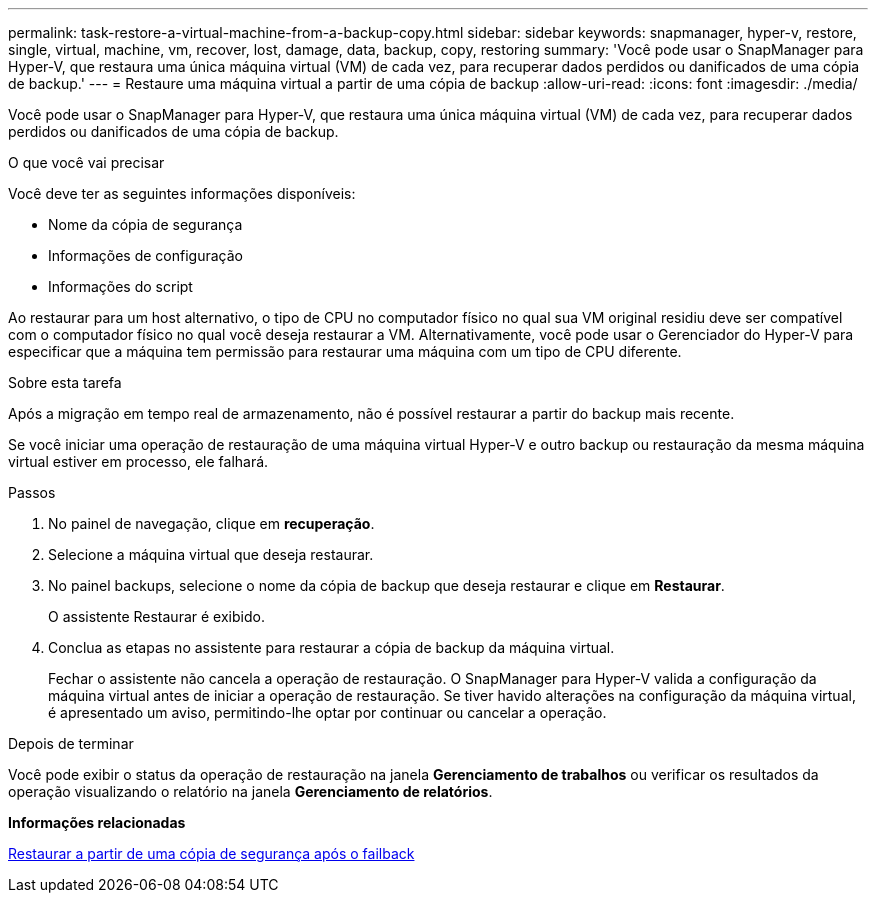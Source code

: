 ---
permalink: task-restore-a-virtual-machine-from-a-backup-copy.html 
sidebar: sidebar 
keywords: snapmanager, hyper-v, restore, single, virtual, machine, vm, recover, lost, damage, data, backup, copy, restoring 
summary: 'Você pode usar o SnapManager para Hyper-V, que restaura uma única máquina virtual (VM) de cada vez, para recuperar dados perdidos ou danificados de uma cópia de backup.' 
---
= Restaure uma máquina virtual a partir de uma cópia de backup
:allow-uri-read: 
:icons: font
:imagesdir: ./media/


[role="lead"]
Você pode usar o SnapManager para Hyper-V, que restaura uma única máquina virtual (VM) de cada vez, para recuperar dados perdidos ou danificados de uma cópia de backup.

.O que você vai precisar
Você deve ter as seguintes informações disponíveis:

* Nome da cópia de segurança
* Informações de configuração
* Informações do script


Ao restaurar para um host alternativo, o tipo de CPU no computador físico no qual sua VM original residiu deve ser compatível com o computador físico no qual você deseja restaurar a VM. Alternativamente, você pode usar o Gerenciador do Hyper-V para especificar que a máquina tem permissão para restaurar uma máquina com um tipo de CPU diferente.

.Sobre esta tarefa
Após a migração em tempo real de armazenamento, não é possível restaurar a partir do backup mais recente.

Se você iniciar uma operação de restauração de uma máquina virtual Hyper-V e outro backup ou restauração da mesma máquina virtual estiver em processo, ele falhará.

.Passos
. No painel de navegação, clique em *recuperação*.
. Selecione a máquina virtual que deseja restaurar.
. No painel backups, selecione o nome da cópia de backup que deseja restaurar e clique em *Restaurar*.
+
O assistente Restaurar é exibido.

. Conclua as etapas no assistente para restaurar a cópia de backup da máquina virtual.
+
Fechar o assistente não cancela a operação de restauração. O SnapManager para Hyper-V valida a configuração da máquina virtual antes de iniciar a operação de restauração. Se tiver havido alterações na configuração da máquina virtual, é apresentado um aviso, permitindo-lhe optar por continuar ou cancelar a operação.



.Depois de terminar
Você pode exibir o status da operação de restauração na janela *Gerenciamento de trabalhos* ou verificar os resultados da operação visualizando o relatório na janela *Gerenciamento de relatórios*.

*Informações relacionadas*

xref:reference-restore-from-a-backup-after-failback.adoc[Restaurar a partir de uma cópia de segurança após o failback]
